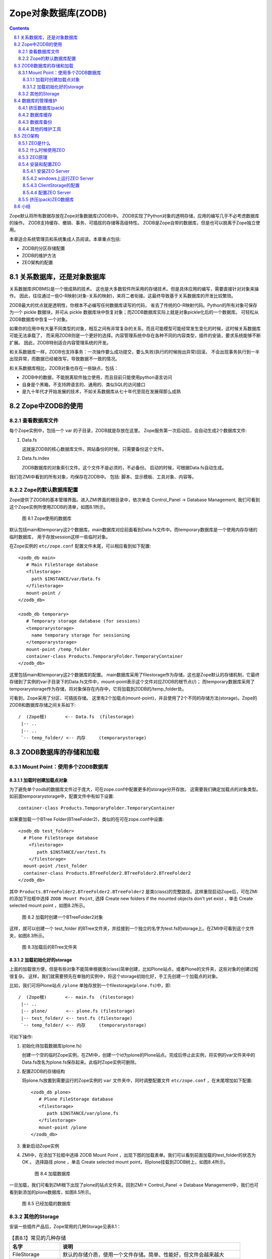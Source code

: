 =========================================
Zope对象数据库(ZODB)
=========================================

.. Contents::
.. sectnum::
   :prefix: 8.

Zope默认将所有数据存放在Zope对象数据库(ZODB)中。
ZODB实现了Python对象的透明存储，应用的编写几乎不必考虑数据库的操作。
ZODB支持缓存、撤销、事务、可插拔的存储等高级特性。
ZODB是Zope自带的数据库，但是也可以脱离于Zope独立使用。

本章适合系统管理员和系统集成人员阅读。本章重点包括:

- ZODB的分区存储配置
- ZODB的维护方法
- ZEO架构的配置

关系数据库，还是对象数据库
=============================
关系数据库(RDBMS)是一个很成熟的技术。
这也是大多数软件所采用的存储技术。但是具体应用的编写，需要直接针对对象来操作。
因此，往往通过一些O-R映射(对象-关系的映射)，来将二者衔接。这最终导致基于关系数据库的开发比较繁琐。

ZODB最大的优点就是透明性，你根本不必编写任何数据库读写的代码，
省去了传统的O-R映射代码。Python的所有对象可保存为一个 pickle 数据块，并可从 pickle 数据库块中恢复对象；而ZODB数据库实际上就是对象pickle化后的一个数据库。
可轻松从ZODB数据库中恢复一个对象。

如果你的应用中有大量不同类型的对象，相互之间有非常复杂的关系，而且可能模型可能经常发生变化的时候，这时候关系数据库可能无法承载了，
而采用ZODB则是一个更好的选择。内容管理系统中存在各种不同的内容类型，插件的安装，要求系统能够不断扩展。
因此，ZODB特别适合内容管理系统的开发。

和关系数据库一样，ZODB也支持事务：一次操作要么成功提交，要么失败(执行的时候抛出异常)回滚。
不会出现事务执行到一半出现异常，而数据已经被改写，导致数据不一致的情况。

和关系数据库相比，ZODB对象也存在一些缺点，包括：

- ZODB中的数据，不能脱离软件独立使用，而且目前只能使用python语言访问
- 自身是个黑箱，不支持跨语言的、通用的、类似SQL的访问接口
- 是九十年代才开始发展的技术，不如关系数据库从七十年代至现在发展得那么成熟

Zope中ZODB的使用
======================
查看数据库文件
------------------------
每个Zope实例中，包括一个 var 的子目录，ZODB就是存放在这里。
Zope服务第一次启动后，会自动生成2个数据库文件:

#. Data.fs

   这就是ZODB的核心数据库文件。网站备份的时候，只需要备份这个文件。

#. Data.fs.index

   ZODB数据库的对象索引文件。这个文件不是必须的，不必备份。
   启动的时候，可根据Data.fs自动生成。

我们在ZMI中看到的所有对象，均保存在ZODB中。
包括: 脚本、显示模板、工具对象、内容等。

Zope的默认数据库配置
-----------------------------
Zope提供了ZODB的基本管理界面。进入ZMI界面的根目录中，依次单击 Control_Panel -> Database Management, 
我们可看到这个Zope实例所使用ZODB的清单，如图8.1所示。

.. figure:: img/zodb/databases.png

   图 8.1 Zope使用的数据库

默认包括main和temporary这2个数据库。main数据库对应前面看到Data.fs文件中。而temporary数据库是一个使用内存存储的临时数据库，
用于存放session这样一些临时对象。

在Zope实例的 ``etc/zope.conf`` 配置文件末尾，可以相应看到如下配置::

 <zodb_db main>
    # Main FileStorage database
    <filestorage>
      path $INSTANCE/var/Data.fs
    </filestorage>
    mount-point /
 </zodb_db>

 <zodb_db temporary>
    # Temporary storage database (for sessions)
    <temporarystorage>
      name temporary storage for sessioning
    </temporarystorage>
    mount-point /temp_folder
    container-class Products.TemporaryFolder.TemporaryContainer
 </zodb_db>

这里包括main和temporary这2个数据库的配置。
main数据库采用了filestorage作为存储，这也是Zope默认的存储机制，它最终存储到了实例的var子目录下的Data.fs文件中，mount-point表示这个文件对应ZODB的根节点(/)；
而temporary数据库采用了temporarystorage作为存储，将对象保存在内存中，它将加载到ZODB的/temp_folder处。

可看到，Zope采用了分区、可插拔存储。
这里有2个加载点(mount-point)，并且使用了2个不同的存储方法(storage)。Zope的ZODB和数据库存储之间关系如下::
                            
    /  (Zope根)       <-- Data.fs  (filestorage)
     |-- ..
     |-- ..
     `-- temp_folder/ <-- 内存     (temporarystorage)

ZODB数据库的存储和加载
===========================
Mount Point：使用多个ZODB数据库
---------------------------------------
加载时创建加载点对象
.......................
为了避免单个zodb的数据库文件过于庞大，可在zope.conf中配置更多的storage分开存放。
这需要我们确定加载点的对象类型。如前面temporarystorage中，配置文件中有如下设置::

 container-class Products.TemporaryFolder.TemporaryContainer

如果要加载一个BTree Folder(BTreeFolder2)，类似的在可在zope.conf中设置::

     <zodb_db test_folder>
       # Plone FileStorage database
         <filestorage>
            path $INSTANCE/var/test.fs
         </filestorage>
       mount-point /test_folder
       container-class Products.BTreeFolder2.BTreeFolder2.BTreeFolder2
     </zodb_db>

其中 ``Products.BTreeFolder2.BTreeFolder2.BTreeFolder2`` 是类(class)的完整路径。这样重现启动Zope后，可在ZMI的添加下拉框中选择 ``ZODB Mount Point``, 
选择 Create new folders if the mounted objects don't yet exist ，单击 Create selected mount point ，如图8.2所示。

.. figure:: img/zodb/mount-point-btree.png

   图 8.2 加载时创建一个BTreeFolder2对象
 
这样，就可以创建一个 test_folder 的BTree文件夹，并挂接到一个独立的名字为test.fs的storage上。在ZMI中可看到这个文件夹，如图8.3所示。

.. figure:: img/zodb/mounted-folder.png

   图 8.3加载后的BTree文件夹

加载初始化好的storage
.........................
上面的加载很方便，但是有些对象不能简单根据类(class)简单创建，比如Plone站点，或者Plone的文件夹，这些对象的创建过程很复杂。
这样，我们就需要预先在单独的实例中，将这个storage初始化好，手工先创建一个加载点的对象。

比如，我们可将Plone站点 ``/plone`` 单独存放到一个filestorage(``plone.fs``)中，即::

    /  (Zope根)       <-- main.fs  (filestorage)
     |-- ..
     |-- plone/       <-- plone.fs (filestorage)
     |-- test_folder/ <-- test.fs (filestorage)
     `-- temp_folder/ <-- 内存     (temporarystorage)

可如下操作:

#. 初始化待加载数据库(plone.fs)

   创建一个空的临时Zope实例，在ZMI中，创建一个id为plone的Plone站点。完成后停止此实例，将实例的var文件夹中的Data.fs改名为plone.fs保存起来。此临时Zope实例可删除。

#. 配置ZODB的存储结构

   将plone.fs放置到需要运行的Zope实例的 ``var`` 文件夹中，同时调整配置文件 ``etc/zope.conf`` ，在末尾增加如下配置::

     <zodb_db plone>
        # Plone FileStorage database
        <filestorage>
           path $INSTANCE/var/plone.fs
        </filestorage>
        mount-point /plone
     </zodb_db>

#. 重新启动Zope实例

#. ZMI中，在添加下拉框中选择 ZODB Mount Point ，出现下图的加载表单。我们可以看到前面加载的test_folder的状态为 OK 。
   选择路径 plone ，单击 Create selected mount point，将plone挂载到ZODB树上，如图8.4所示。

   .. figure:: img/zodb/mount-point-plone.png
  
      图 8.4 加载数据库

一旦加载，我们可看到ZMI根下出现了plone的站点文件夹。回到ZMI-> Control_Panel -> Database Management中，我们也可看到新添加的plone数据库，如图8.5所示。

.. figure:: img/zodb/mounted-db.png

   图 8.5 已经加载的数据库

其他的Storage
----------------------------
安装一些插件产品后，Zope常用的几种Storage见表8.1：

.. csv-table:: 【表8.1】常见的几种存储
   :header: "名字", "说明"

   "FileStorage", "默认的存储介质，使用一个文件存储。简单、性能好，但文件会越来越大" 
   "TemporaryStorage", "将对象保存在内存中，适合保存session等临时对象。"
   "DirectoryStorage", "数据分散在文件夹中，pack操作非常慢。也可去除保留历史功能，不必pack。"
   "OracleStorage", "存储在Oracle数据库中。仍然保存的是不可直接查看的对象pickle."
   "ZEOClientStorage", "采用C/S架构，和远程的ZODB数据库服务器通信，组成ZEO架构，下文将介绍"

数据库的管理维护
============================

挤压数据库(pack)
----------------------
在上节中的 Database Management 页面中，点击任何一个数据库，可对数据库进行监视和维护操作。

ZODB最常用的FileStorage存储，所有操作均在数据文件末尾记录，能够保留所有操作历史，它能够支持撤销(undo)操作。
这样，即便是删除操作，也不能减小数据库文件的大小。频繁修改，可能导致数据库文件大小迅速增加。

ZODB数据库管理页面中，可对数据库进行挤压(pack)操作，清除部分或者全部undo历史，减小数据库文件的大小。
界面如图8.6所示。

.. figure:: img/zodb/pack.png

   图 8.6 挤压(pack)ZODB数据库

数据库缓存
----------------------------
ZODB数据库中存放了大量的对象。一旦Zope启动，需要首先将这些对象从数据库中读取到内存中，才能被利用。

将对象从数据库加载到内存的过程，通常比较慢。但是一旦加载到内存中，ZODB会将对象保留在内存的缓冲区中一段时间，
避免反复加载导致性能下降。第一次访问Plone站点的时候，由于大量对象初次加载，
因此页面打开会比较慢；之后的访问，由于对象已经进入内存，速度则会加快很多。

由于内存大小有限，不能将全部对象加载到内存中。Zope默认支持缓存5000个对象。
根据服务器内存的大小，可在 ``zope.conf`` 文件中调整缓存对象数目::

     <zodb_db plone>
        # Plone FileStorage database
        <filestorage>
           path $INSTANCE/var/plone.fs
        </filestorage>
        mount-point /plone

        # 每个线程默认支持缓存5000个对象(注：不是内存大小)
        cache_size 100000
     </zodb_db>

.. note:: 这里的cache_size，表示一个线程的缓存对象数目。Zope的线程数量是在 zserver-threads 参数中设定的，
   二者相乘 ``cache_size * zserver-threads`` 才是总的缓存对象数目。
   在调整cache-size的时候，需要同时考虑zserver-threads参数。

ZMI的  Database Management 页面提供了一组缓存监视和管理工具:

- Activity: ZODB读写图表, 便于调整cache的设置。如果ZODB对象加载太多，则可能需要增加缓存。

- Cache Parameters: 查看缓存参数，以及当前缓存的占用情况

- Flush Cache: 在这里可清除内存中的缓存对象，释放内存

数据库备份
---------------------
Zope默认的filestroage，直接备份数据库文件即可(``var/Data.fs``)。这种备份也称做完全备份。

如果数据库文件比较大，这样保留多天完全备份会占用大量空间。Zope提供了一个增量备份的工具，可仅仅备份上次备份后修改的内容。

这个增量工具位于Zope软件安装目录下的 ``bin/repozo.py`` 中。可执行如下命令备份并压缩::

 python repozo.py -Bvz -f Data.fs -r [备份到的文件夹路径]

其中的 ``-z`` 参数表示压缩后备份。可加上 ``-F/--full`` 参数，强制做一个完全备份::

 python repozo.py -Bvz -F -f Data.fs -r [备份到的文件夹路径]

如果要从备份数据中恢复一个最新版本到文件Data.fs，可执行::

 python repozo.py -R -r [备份到的文件夹路径] -o Data.fs

如果要恢复2006年12月8日的备份，则可执行::

 python repozo.py -R -r [备份到的文件夹路径] -D 2006-12-08 -o Data.fs

.. note::  这里的python是2.4Plone安装目录中的python，也就是2.4的版本且包含相关zodb模块，如果和你的python不符，
       可以用path/python的方式运行，在windows环境中，可用引号" "屏蔽空格

其他的维护工具
---------------------------
另外，Zope还包括几个其他的filestorage工具脚本，均位于zope安装目录下的bin文件夹中。

比如 fstail.py 可查看/导出ZODB最近的事务执行情况，类似undo中的事务清单； fstest.py 可对数据库进行完整性测试。

具体使用方法，可查看各自脚本文件中的注释说明文本。

ZEO架构
======================
如果网站的访问请求越来越多，那么站点的访问响应可能会越来越慢。最差的情况下，
太多的请求可能导致站点完全过载，停止处理请求甚至崩溃。
所有的应用服务器，不仅仅是Zope，都会遇到这个问题。
最直接的处理方法是使用多台计算机来提供服务。

但使用多台计算机，也存在另外的问题。比如，如果你使用3台运行Zope的计算机来
提供服务，那么这3台计算机上的数据和访问结果必须完全相同。对于内容不断变化的网站，手工同步多个站点的数据是不大可能的。
为了解决这个问题，Zope公司开发了Zope企业对象(ZEO: Zope Enterprise Objects)。

ZEO是什么
-------------------
ZEO是让你的站点可以在多台计算机上运行的技术。这也常被叫做负载均衡技术。
在多台计算机上运行Zope，你可将请求分布到多台计算机上，减少单台计算机的负载量。
同时，如果其中一台服务器出问题了，其他的服务器仍然能够继续服务。

ZEO在多台服务器上运行Zope，并能够确保各个Zope能够共享相同的数据库。
ZEO使用C/S架构。ZEO服务器(ZEO Server)相当于传统关系数据库中的数据库服务器，
用于集中管理数据；ZEO客户(ZEO Client)会连接到公共的ZEO服务器上获得数据。如图8.7所示:

.. figure:: img/zodb/zeo-top.png

   图 8.7 ZEO拓扑结构(C/S结构)

这里的ZEO Client，一般就是前面的Zope网站服务器。他们一方面是提供web请求处理，
是服务器；另外一方面，从ZEO Server那里得到数据，是客户机。

什么时候使用ZEO
-------------------
有很多理由使用ZEO，比如：

- 你的网站点击访问量越来越大，希望得到更快的处理。你可使用ZEO，进行负载均衡，提高响应。
- 你的网站非常关键，需要24*7上线。这样ZEO可给你一个容错的环境。
- 希望把你的站点分布到很多的镜像站点上。
- 充分利用服务器的多CPU。目前一个Zope实例只能利用一个CPU(Python的限制)，使用ZEO，可充分利用多处理器的服务器架构。
- 你希望在服务器正常运行的同时，能够开辟一个调试站点。这对开发人员非常有用。

与此同时，部署ZEO意味着更加复杂的安装、配置、管理方面的操作。部署ZEO适合高级用户使用。大多数Zope用户，并不必需要ZEO。

ZEO原理
------------------------------------------
前面我们知道ZODB有一个叫做ClientStorage特殊存储，这个存储就是实现了ZEO Client的功能，用来和ZEO Server通讯。如图8.8所示:

.. figure:: img/zodb/zeo-connection.png

   图 8.8 ZEO工作原理图

我们看到，ClientStorage远程连接到ZEO Server后，最终还是连接到了一个FileStorage。
因此，ClientStorage实际上就是远程的FileStorage的代理。

ZODB完全屏蔽了各种Storage的差异。对于Zope应用服务器上运行的对象来说，完全无需知道底层的存储机制。

安装和配置ZEO
----------------------

安装ZEO Server
...........................
要运行ZEO Server，需要首先创建一个ZEO实例(ZEO Instance)，也就是ZEO Server的运行环境。

Zope软件的bin目录中，包括一个 ``mkzeoinstance.py`` 脚本，运行它可创建一个ZEO实例。比如::

 mkzeoinstance.py /var/zope/plone/zeo 9000

其中， ``/var/zope/plone/zeo`` 是ZEO实例的安装目录，9000是服务监听端口。

ZEO实例的目录结构，和Zope实例的目录结构类似。

在Linux上可以直接以守护进程方式运行ZEO Server::

 bin/zeoctl start

或者在命令行上运行，以便调试程序::

 bin/runzeo

windows上运行ZEO Server
........................................
和Zope 服务器一样，ZEO Server可在各种平台上运行。
不幸的是，迄今为止，默认创建实例安装后，Zope的ZEO Server在Windows平台上并没有可直接使用的运行脚本，这需要我们手工完成。

可在 ``zeo\bin`` 目录下添加一个批处理文件运行zeo服务器，文件名为 ``runzeo.bat``::

 @set PYTHON=<<python.exe文件的完整路径>>
 @set SOFTWARE_HOME=<<zope安装路径\lib\python>>
 @set INSTANCE_HOME=<<zeo实例的安装目录>>

 @set PYTHONPATH=%SOFTWARE_HOME%
 @set CONFIG_FILE=%INSTANCE_HOME%\etc\zeo.conf
 @set ZEO_RUN=%SOFTWARE_HOME%\ZEO\runzeo.py
 "%PYTHON%" "%ZEO_RUN%" -C "%CONFIG_FILE%"

注意，上面的PYTHON、SOFTWARE_HOME、INSTANCE_HOME需要替换为实际的路径。

如果希望以服务的方式运行ZEO Server，则需要在 ``zeo\bin`` 下手工添加一个 ``zeoservice.py`` 的文件::

 import os.path
 import sys
 from nt_svcutils.service import Service

 PYTHON=r'<<python.exe文件的完整路径>>'
 SOFTWARE_HOME=r'<<zope安装路径\lib\python>>'
 INSTANCE_HOME = r'<<zeo实例的安装目录>>'
 ZOPE_BIN= r'<<zope安装路径\bin>>'

 ZEO_RUN = SOFTWARE_HOME + r'\ZEO\runzeo.py'
 CONFIG_FILE= os.path.join(INSTANCE_HOME, 'etc', 'zeo.conf')
 PYTHONSERVICE_EXE=ZOPE_BIN + r'\PythonService.exe'

 # Setup the environment, so sub-processes see these variables
 parts = os.environ.get("PYTHONPATH", "").split(os.pathsep)
 if SOFTWARE_HOME not in parts:
     parts = filter(None, [SOFTWARE_HOME] + parts)
     os.environ["PYTHONPATH"] = os.pathsep.join(parts)

 os.environ["INSTANCE_HOME"] = INSTANCE_HOME
 sys.path.insert(0, SOFTWARE_HOME)
 servicename = 'ZEO_' + str(hash(INSTANCE_HOME.lower()))

 class InstanceService(Service):
     _svc_name_ = servicename
     _svc_display_name_ = 'ZEO instance at ' + INSTANCE_HOME
     _exe_name_ = PYTHONSERVICE_EXE
     process_runner = PYTHON
     process_args = '"' + ZEO_RUN + '" -C "' + CONFIG_FILE + '"'

 if __name__ == '__main__':
     import win32serviceutil
     win32serviceutil.HandleCommandLine(InstanceService)

同样上面的PYTHON、SOFTWARE_HOME、INSTANCE_HOME、ZOPE_BIN需要调整为实际的路径。安装为服务的方法为::

 python zeoservice.py install

如果需要安装为自启动的方式，可执行::

 python zeoservice.py install --startup auto

启动服务，可执行::

  python zeoservice.py start

ClientStorage的配置
...............................
默认情况下，ZEO Server上包括一个名字为1的Storage。
可调整zope.conf的配置，让整个Zope根连接到ZEO Server上。

首先需要把从前整个 ``<zodb_db main>`` 节注释掉，
然后增加下面的配置::

 <zodb_db main>
   mount-point /
   # ZODB缓存, 单位为数据库的对象
   cache-size 5000
   <zeoclient>
     # ZEO服务器的主机和端口
     server localhost:9000
     # ZEO服务中的Storage名
     storage 1
     # 一个名字
     name zeostorage
     # 临时缓存文件的存放文件夹
     var $INSTANCE/var
     # ZEO Client在文件系统上的缓存，单位为字节
     cache-size 200MB
     # 注意：去除下行注释，可永久保存缓存, 但此功能面前还不成熟
     #client zeo1
   </zeoclient>
 </zodb_db>

上面的配置 zeoclient 节中，包括连接和ZEO缓存2部分配置。

连接方面， server 指定了ZEO服务器和端口信息；
storage 是在ZEO Server上的Storage的名字，下面会详细介绍。

这里的ZEO缓存，不同于前面的ZODB缓存。ZODB缓存是在内存中缓存已经读取的对象；
而ZEO缓存，是在ZEO Client的文件系统中，缓存从ZEO Server上读取的对象，避免每次耗时的网络读取。
zeoclient 节中的 cache-size 是字节数，而不是对象数量。缓存将存放在 var 参数指定的位置。
如果不设置 client 参数，每次服务器重新启动，将重新生成缓存；而一旦设置 client 名字，
可将缓存永久保存，下次启动可直接读取上次遗留的缓存数据，避免再次从服务器读取。

配置完成后，重新启动Zope服务器，即可生效。

配置ZEO Server
.......................
ZEO Server实际上是一个独立的存储服务器，它监听某个端口，为ZEOClientStorage提供服务。
ZEO实例的配置文件位于 ``etc/zeo.conf`` 。这个文件包括zeo、filestorage等多个节。

典型的zeo节如下::

 <zeo>
   address 9000
   read-only false
   invalidation-queue-size 100
   # pid-filename $INSTANCE/var/ZEO.pid
   # monitor-address PORT
   # transaction-timeout SECONDS
 </zeo>

其中，address是服务器的监听端口，这里使用的9000号端口，可ClientStorage中的端口一致。
由于连接到这个端口并不需要权限认证，为了避免恶意连接破坏数据，
一般需要在服务器上设置防火墙，只允许指定的服务器来连接。

如果是ZEO Server和ZEO Client都在同一台计算机上运行，而且使用的是unix/linux的操作系统，则也可使用unix域套接字(Unix-domain socket)，比如在zeo.conf中设置::

  address $INSTANCE/var/zeo.sock

这样在ZEO Client的zope.conf中需要这样设置ZEOClientStorage到ZEO Server之间的链接地址::

  <zeoclient>
     server /path/to/zeo/var/zeo.sock
     ....

如果设置 monitor-address ，则可telenet到这个端口，检查ZEO Server的运行情况，包括连接数量，Storage清单，冲突发生情况等。
比如将9001做为监听端口::

  monitor-address 9001

可如下查看服务器运行情况，如下::

 $ telnet localhost 9001
 Trying 127.0.0.1...
 Connected to localhost.
 Escape character is '^]'.
 ZEO monitor server version 3.4.4
 Tue Dec 12 11:38:45 2006

 Storage: 1
 Server started: Tue Dec 12 11:34:49 2006
 Clients: 1
 Clients verifying: 0
 Active transactions: 0
 Commits: 28
 Aborts: 0
 Loads: 1
 Stores: 420
 Conflicts: 0
 Conflicts resolved: 0

 Connection closed by foreign host.

ZEO Server默认只包括一个名字为“1”的FileStorage，存放在ZEO服务器的 ``var/Data.fs`` 文件中::

 <filestorage 1>
   path $INSTANCE/var/Data.fs
 </filestorage>
 
也可让ZEO服务器使用多个Storage，比如可再添加名字为plone的Storage::

 <filestorage plone>
   path $INSTANCE/var/plone.fs
 </filestorage>
 
之后，在Zope服务器的zope.conf配置文件中，可增加一个zeoclientstorage的zodb配置，连接到这个名字为plone的storage，如下::

 <zodb_db plone>
   mount-point /plone
   cache-size 5000
   <zeoclient>
     server localhost:9000
     storage plone
     name plone
     var $INSTANCE/var
     cache-size 200MB
   </zeoclient>
 </zodb_db>

当然，和前面一样，还需要在Zope的ZMI界面中，添加 Zope Mount Point ，手工加载这个storage才能使用。

挤压(pack)ZEO数据库
-----------------------
ZODB数据库默认会保留整个操作历史，如果不进行定期挤压(pack)，数据库将不断增大。

前面我们介绍在ZMI中可对数据库进行挤压操作。但是这个操作会对当前运行的站点的性能造成很大的影响，而且不方便在后台自动运行。

对ZEO部署的数据库，Zope提供了一个脚本，可使用一个独立的进程对数据库进行挤压(pack)操作，可避免对运行站点的影响，也很方便编写自动执行的脚本。

这个脚本是Zope安装程序下的 ``bin/zeopack.py`` 文件。
比如，挤压本机9000端口运行的ZEO Server上的名字为plone的storage，仅仅保留最近一周(7天)的历史数据::

 python zeopack.py -p 9000 -h localhost -S plone -d 7

如果使用unix域套接字(Unix-domain socket)，则应该这样执行::

 python zeopack.py -U /path/to/zeo/var/zeo.sock -h localhost -S plone -d 7

小结
==============
ZODB相对于关系数据库，在内容管理领域有独特的优势，能够大大简化开发。ZODB支持多种存储，常用的是filestorage。
将ZODB部署在不同的storage之上，避免数据库文件过于庞大。ZODB的数据库文件需要定期挤压(pack)，以去除历史数据。
通过缓存设置和调节，可提升数据访问的性能。ZEO架构实际上是C/S结构的ZODB访问方式，能够实现多机负载均衡。
ZODB支持增量备份。

